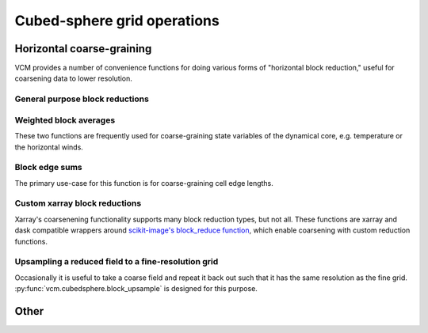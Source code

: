 Cubed-sphere grid operations
============================


Horizontal coarse-graining
--------------------------

VCM provides a number of convenience functions for doing various forms of
"horizontal block reduction," useful for coarsening data to lower resolution.

General purpose block reductions
~~~~~~~~~~~~~~~~~~~~~~~~~~~~~~~~

   .. automethod:: vcm.cubedsphere.block_coarsen

Weighted block averages
~~~~~~~~~~~~~~~~~~~~~~~

These two functions are frequently used for coarse-graining state variables of
the dynamical core, e.g. temperature or the horizontal winds.

   .. automethod:: vcm.cubedsphere.weighted_block_average
   .. automethod:: vcm.cubedsphere.edge_weighted_block_average

Block edge sums
~~~~~~~~~~~~~~~

The primary use-case for this function is for coarse-graining cell edge lengths.

   .. automethod:: vcm.cubedsphere.block_edge_sum

Custom xarray block reductions
~~~~~~~~~~~~~~~~~~~~~~~~~~~~~~

Xarray's coarsenening functionality supports many block reduction types, but not
all.  These functions are xarray and dask compatible wrappers around
`scikit-image's block_reduce function <https://scikit-image.org/docs/dev/api/skimage.measure.html#skimage.measure.block_reduce>`_, which enable coarsening with custom
reduction functions.

   .. automethod:: vcm.cubedsphere.horizontal_block_reduce
   .. automethod:: vcm.cubedsphere.xarray_block_reduce

Upsampling a reduced field to a fine-resolution grid
~~~~~~~~~~~~~~~~~~~~~~~~~~~~~~~~~~~~~~~~~~~~~~~~~~~~

Occasionally it is useful to take a coarse field and repeat it back out such
that it has the same resolution as the fine grid.
:py:func:`vcm.cubedsphere.block_upsample` is designed for this purpose.

   .. automethod:: vcm.cubedsphere.block_upsample

Other
-----

.. automethod:: vcm.cubedsphere.to_cross